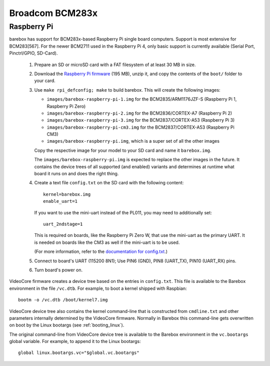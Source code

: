 Broadcom BCM283x
================

Raspberry Pi
------------

barebox has support for BCM283x-based Raspberry Pi single board computers.
Support is most extensive for BCM283[567]. For the newer BCM2711 used in the
Raspberry Pi 4, only basic support is currently available (Serial Port,
Pinctrl/GPIO, SD-Card).

  1. Prepare an SD or microSD card with a FAT filesystem of at least 30 MB in size.

  2. Download the `Raspberry Pi firmware`_ (195 MB), unzip it, and copy the
     contents of the ``boot/`` folder to your card.

  3. Use ``make rpi_defconfig; make`` to build barebox. This will create the following images:

     - ``images/barebox-raspberry-pi-1.img`` for the BCM2835/ARM1176JZF-S (Raspberry Pi 1, Raspberry Pi Zero)
     - ``images/barebox-raspberry-pi-2.img`` for the BCM2836/CORTEX-A7 (Raspberry Pi 2)
     - ``images/barebox-raspberry-pi-3.img`` for the BCM2837/CORTEX-A53 (Raspberry Pi 3)
     - ``images/barebox-raspberry-pi-cm3.img`` for the BCM2837/CORTEX-A53 (Raspberry Pi CM3)
     - ``images/barebox-raspberry-pi.img``, which is a super set of all the other images

     Copy the respective image for your model to your SD card and name it
     ``barebox.img``.

     The ``images/barebox-raspberry-pi.img`` is expected to replace the other images
     in the future. It contains the device trees of all supported (and enabled) variants
     and determines at runtime what board it runs on and does the right thing.

  4. Create a text file ``config.txt`` on the SD card with the following content::

         kernel=barebox.img
         enable_uart=1

     If you want to use the mini-uart instead of the PL011, you may need to additionally set::

         uart_2ndstage=1

     This is required on boards, like the Raspberry Pi Zero W, that use the mini-uart as the
     primary UART. It is needed on boards like the CM3 as well if the mini-uart is to be used.

     (For more information, refer to the `documentation for config.txt`_.)

  5. Connect to board's UART (115200 8N1);
     Use PIN6 (GND), PIN8 (UART_TX), PIN10 (UART_RX) pins.

  6. Turn board's power on.

VideoCore firmware creates a device tree based on the entries in ``config.txt``. This file is available to the Barebox environment in the file ``/vc.dtb``. For example, to boot a kernel shipped with Raspbian::

    bootm -o /vc.dtb /boot/kernel7.img

VideoCore device tree also contains the kernel command-line that is constructed from ``cmdline.txt`` and other parameters internally determined by the VideoCore firmware. Normally in Barebox this command-line gets overwritten on boot by the Linux bootargs (see :ref:`booting_linux`).

The original command-line from VideoCore device tree is available to the Barebox environment in the ``vc.bootargs`` global variable. For example, to append it to the Linux bootargs::

    global linux.bootargs.vc="$global.vc.bootargs"

.. _Raspberry Pi firmware: https://github.com/raspberrypi/firmware/archive/refs/tags/1.20220331.zip
.. _documentation for config.txt: https://www.raspberrypi.org/documentation/configuration/config-txt/
